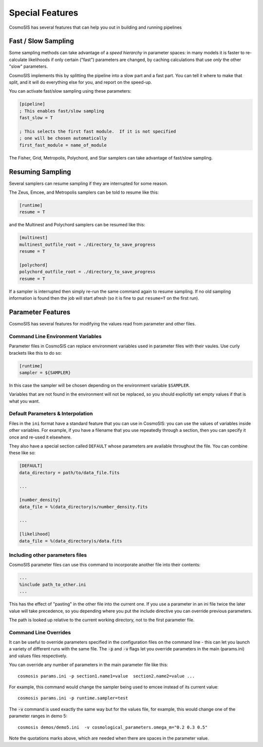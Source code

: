 Special Features
=================

CosmoSIS has several features that can help you out in building and running pipelines


Fast / Slow Sampling
--------------------

Some sampling methods can take advantage of a *speed hierarchy* in parameter spaces: in many models it is faster to re-calculate likelihoods if only certain ("fast") parameters are changed, by caching calculations that use *only* the other "slow" parameters.

CosmoSIS implements this by splitting the pipeline into a slow part and a fast part.  You can tell it where to make that split, and it will do everything else for you, and report on the speed-up.

You can activate fast/slow sampling using these parameters:

.. code-block:: ini

    [pipeline]
    ; This enables fast/slow sampling
    fast_slow = T

    ; This selects the first fast module.  If it is not specified
    ; one will be chosen automatically
    first_fast_module = name_of_module

The Fisher, Grid, Metropolis, Polychord, and Star samplers can take advantage of fast/slow sampling.


Resuming Sampling
-----------------

Several samplers can resume sampling if they are interrupted for some reason.

The Zeus, Emcee, and Metropolis samplers can be told to resume like this:

.. code-block:: ini

    [runtime]
    resume = T


and the Multinest and Polychord samplers can be resumed like this:

.. code-block:: ini

    [multinest]
    multinest_outfile_root = ./directory_to_save_progress
    resume = T

    [polychord]
    polychord_outfile_root = ./directory_to_save_progress
    resume = T


If a sampler is interrupted then simply re-run the same command again to resume sampling.  If no old sampling information is found then the job will start afresh (so it is fine to put ``resume=T`` on the first run).


Parameter Features
------------------

CosmoSIS has several features for modifying the values read from parameter and other files.


Command Line Environment Variables
**********************************

Parameter files in CosmoSIS can replace environment variables used in parameter files with their vaules.  Use curly brackets like this to do so:

.. code-block:: ini

    [runtime]
    sampler = ${SAMPLER}

In this case the sampler will be chosen depending on the environment variable ``$SAMPLER``.

Variables that are not found in the environment will not be replaced, so you should explicitly set empty values if that is what you want.


Default Parameters & Interpolation
**********************************

Files in the ``ini`` format have a standard feature that you can use in CosmoSIS: you can use the values of variables inside other variables.  For example, if you have a filename that you use repeatedly through a section, then you can specify it once and re-used it elsewhere.

They also have a special section called ``DEFAULT`` whose parameters are available throughout the file.  You can combine these like so:

.. code-block:: ini

    [DEFAULT]
    data_directory = path/to/data_file.fits

    ...

    [number_density]
    data_file = %(data_directory)s/number_density.fits

    ...

    [likelihood]
    data_file = %(data_directory)s/data.fits




Including other parameters files
********************************

CosmoSIS parameter files can use this command to incorporate another file into their contents:

.. code-block:: ini

    ...
    %include path_to_other.ini
    ...

This has the effect of "pasting" in the other file into the current one.  If you use a parameter in an ini file twice the later value will take precedence, so you depending where you put the include directive you can override previous parameters.

The path is looked up relative to the current working directory, not to the first parameter file.


Command Line Overrides
**********************


It can be useful to override parameters specified in the configuration files on the command line - this can let you launch a variety of different runs with the same file.  The :code:`-p` and :code:`-v` flags let you override parameters in the main (params.ini) and values files respectively.

You can override any number of parameters in the main parameter file like this::

    cosmosis params.ini -p section1.name1=value  section2.name2=value ...

For example, this command would change the sampler being used to emcee instead of its current value::

    cosmosis params.ini -p runtime.sampler=test

The :code:`-v` command is used exactly the same way but for the values file, for example, this would change one of the parameter ranges in demo 5::

    cosmosis demos/demo5.ini  -v cosmological_parameters.omega_m="0.2 0.3 0.5"

Note the quotations marks above, which are needed when there are spaces in the parameter value. 


